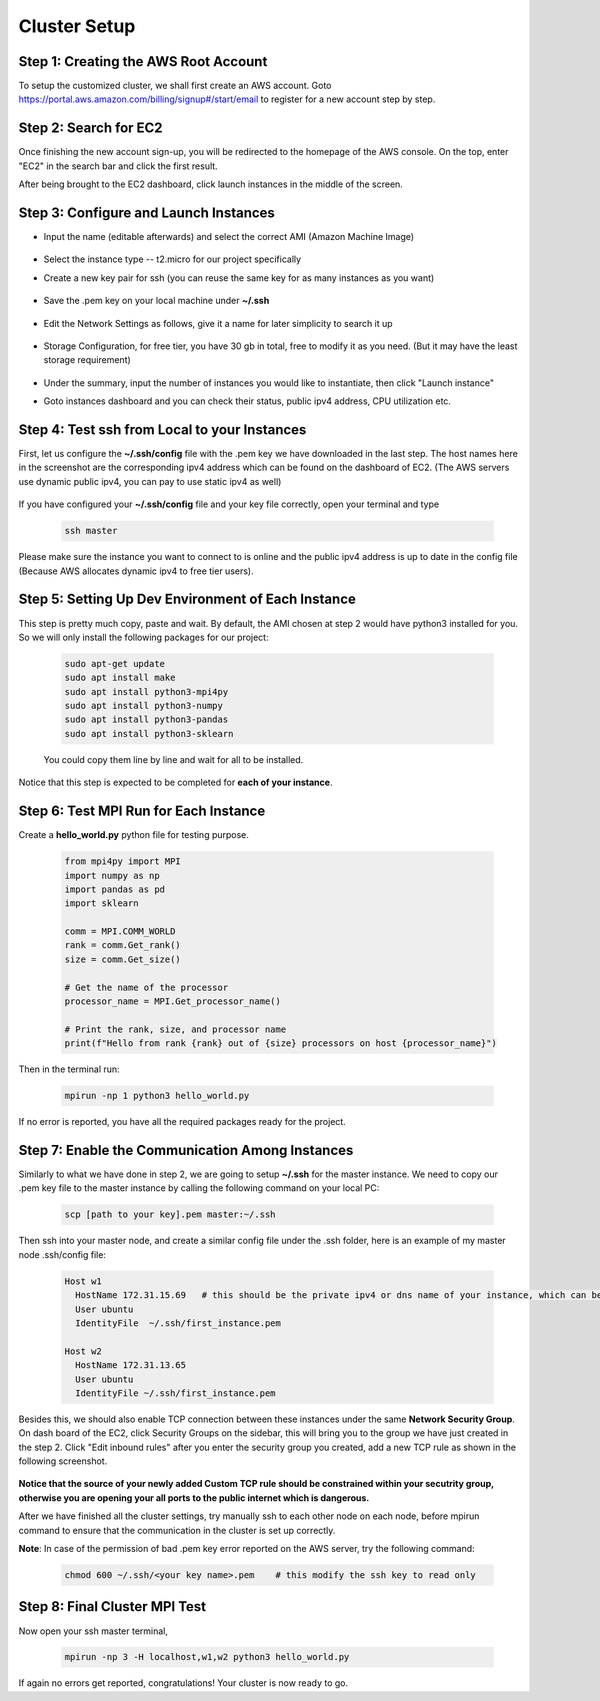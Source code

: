 Cluster Setup
=============


Step 1: Creating the AWS Root Account
-------------------------------------

To setup the customized cluster, we shall first create an AWS account. 
Goto https://portal.aws.amazon.com/billing/signup#/start/email to register for a new account step by step.


Step 2: Search for EC2
----------------------

Once finishing the new account sign-up, you will be redirected to the homepage of the AWS console. On the top, enter "EC2" in the search bar and click the first result.  

After being brought to the EC2 dashboard, click launch instances in the middle of the screen.

   .. image:: assets/1_EC2_search.png
      :alt: EC2 search
      :width: 600px
      :height: 350px
      :align: center
   .. image:: assets/2_launch_instance.png
      :alt: Launch a new instance
      :width: 600px
      :height: 350px
      :align: center



Step 3: Configure and Launch Instances
--------------------------------------

- Input the name (editable afterwards) and select the correct AMI (Amazon Machine Image)

   .. image:: assets/3_select_IMI.png
      :alt: Select correct IMI
      :width: 600px
      :height: 350px
      :align: center
- Select the instance type -- t2.micro for our project specifically
- Create a new key pair for ssh (you can reuse the same key for as many instances as you want)

   .. image:: assets/4_instance.png
      :alt: Choose instance type and ssh key pair
      :width: 600px
      :height: 350px
      :align: center
- Save the .pem key on your local machine under **~/.ssh** 

   .. image:: assets/5_instance.png
      :alt: Save ssh key pair
      :width: 400px
      :height: 400px
      :align: center
- Edit the Network Settings as follows, give it a name for later simplicity to search it up

   .. image:: assets/6_instance.png
      :alt: Network settings
      :width: 300px
      :height: 400px
      :align: center
- Storage Configuration, for free tier, you have 30 gb in total, free to modify it as you need. (But it may have the least storage requirement)

   .. image:: assets/7_instance.png
      :alt: Set the storage option
      :width: 600px
      :height: 350px
      :align: center
- Under the summary, input the number of instances you would like to instantiate, then click "Launch instance"
- Goto instances dashboard and you can check their status, public ipv4 address, CPU utilization etc.

   .. image:: assets/EC2_dashboard.png
      :alt: Set the storage option
      :width: 400px
      :height: 400px
      :align: center


Step 4: Test ssh from Local to your Instances
---------------------------------------------
First, let us configure the **~/.ssh/config** file with the .pem key we have downloaded in the last step. The host names here in the screenshot are the corresponding ipv4 address which can be found on the dashboard of EC2. (The AWS servers use dynamic public ipv4, you can pay to use static ipv4 as well)

   .. image:: assets/ssh_configfile.png
      :alt: SSH config file settings
      :width: 600px
      :height: 350px
      :align: center

If you have configured your **~/.ssh/config** file and your key file correctly, open your terminal and type

   .. code-block:: 

      ssh master

   

Please make sure the instance you want to connect to is online and the public ipv4 address is up to date in the config file (Because AWS allocates dynamic ipv4 to free tier users).


Step 5: Setting Up Dev Environment of Each Instance
---------------------------------------------------
This step is pretty much copy, paste and wait. By default, the AMI chosen at step 2 would have python3 installed for you. So we will only install the following packages for our project:

   .. code-block:: 

      sudo apt-get update
      sudo apt install make
      sudo apt install python3-mpi4py
      sudo apt install python3-numpy
      sudo apt install python3-pandas
      sudo apt install python3-sklearn

   You could copy them line by line and wait for all to be installed.

Notice that this step is expected to be completed for **each of your instance**.


Step 6: Test MPI Run for Each Instance
--------------------------------------
Create a **hello_world.py** python file for testing purpose.

   .. code-block:: 

      from mpi4py import MPI
      import numpy as np
      import pandas as pd
      import sklearn
      
      comm = MPI.COMM_WORLD
      rank = comm.Get_rank()
      size = comm.Get_size()
      
      # Get the name of the processor
      processor_name = MPI.Get_processor_name()
      
      # Print the rank, size, and processor name
      print(f"Hello from rank {rank} out of {size} processors on host {processor_name}")

Then in the terminal run:

   .. code-block:: 

      mpirun -np 1 python3 hello_world.py

If no error is reported, you have all the required packages ready for the project.


Step 7: Enable the Communication Among Instances
------------------------------------------------
Similarly to what we have done in step 2, we are going to setup **~/.ssh** for the master instance. We need to copy our .pem key file to the master instance by calling the following command on your local PC:

   .. code-block:: 

      scp [path to your key].pem master:~/.ssh

Then ssh into your master node, and create a similar config file under the .ssh folder, here is an example of my master node .ssh/config file:

   .. code-block:: 

      Host w1
        HostName 172.31.15.69   # this should be the private ipv4 or dns name of your instance, which can be found on dashboard
        User ubuntu
        IdentityFile  ~/.ssh/first_instance.pem

      Host w2
        HostName 172.31.13.65
        User ubuntu
        IdentityFile ~/.ssh/first_instance.pem

Besides this, we should also enable TCP connection between these instances under the same **Network Security Group**. On dash board of the EC2, click Security Groups on the sidebar, this will bring you to the group we have just created in the step 2. Click "Edit inbound rules" after you enter the security group you created, add a new TCP rule as shown in the following screenshot.

   .. image:: assets/8_network_setting1.png
      :alt: Inbound rule setting1
      :width: 600px
      :height: 300px
      :align: center   
   .. image:: assets/9_network_setting2.png
      :alt: Inbound rule setting2
      :width: 600px
      :height: 300px
      :align: center 
   .. image:: assets/10_network_setting3.png
      :alt: Inbound rule setting3
      :width: 600px
      :height: 300px
      :align: center 

**Notice that the source of your newly added Custom TCP rule should be constrained within your secutrity group, otherwise you are opening your all ports to the public internet which is dangerous.**

After we have finished all the cluster settings, try manually ssh to each other node on each node, before mpirun command to ensure that the communication in the cluster is set up correctly. 


**Note**: In case of the permission of bad .pem key error reported on the AWS server, try the following command:

   .. code-block:: 

      chmod 600 ~/.ssh/<your key name>.pem    # this modify the ssh key to read only



Step 8: Final Cluster MPI Test
------------------------------
Now open your ssh master terminal, 

   .. code-block:: 

      mpirun -np 3 -H localhost,w1,w2 python3 hello_world.py

If again no errors get reported, congratulations! Your cluster is now ready to go.
